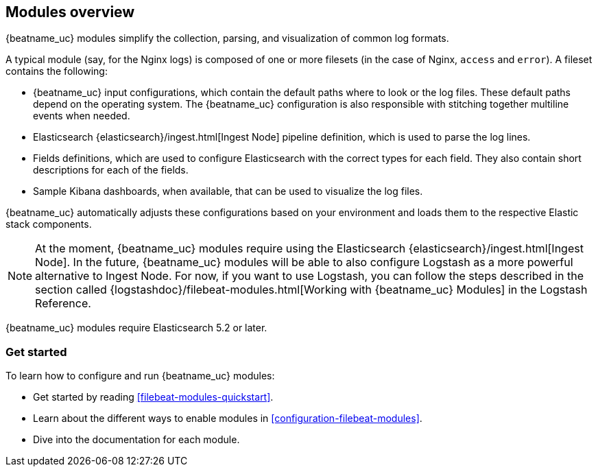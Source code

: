 [[filebeat-modules-overview]]
== Modules overview

{beatname_uc} modules simplify the collection, parsing, and visualization of common
log formats.

A typical module (say, for the Nginx logs) is composed of one or
more filesets (in the case of Nginx, `access` and `error`). A fileset contains
the following:

* {beatname_uc} input configurations, which contain the default paths where to
  look or the log files. These default paths depend on the operating system.
  The {beatname_uc} configuration is also responsible with stitching together
  multiline events when needed.

* Elasticsearch {elasticsearch}/ingest.html[Ingest Node] pipeline definition,
  which is used to parse the log lines.

* Fields definitions, which are used to configure Elasticsearch with the
  correct types for each field. They also contain short descriptions for each
  of the fields.

* Sample Kibana dashboards, when available, that can be used to visualize the
log files.

{beatname_uc} automatically adjusts these configurations based on your environment
and loads them to the respective Elastic stack components.

NOTE: At the moment, {beatname_uc} modules require using the Elasticsearch
{elasticsearch}/ingest.html[Ingest Node]. In the future, {beatname_uc} modules will
be able to also configure Logstash as a more powerful alternative to Ingest
Node. For now, if you want to use Logstash, you can follow the steps described
in the section called
{logstashdoc}/filebeat-modules.html[Working with {beatname_uc} Modules] in the
Logstash Reference.

{beatname_uc} modules require Elasticsearch 5.2 or later.

[float]
=== Get started

To learn how to configure and run {beatname_uc} modules:

* Get started by reading <<filebeat-modules-quickstart>>.
* Learn about the different ways to enable modules in <<configuration-filebeat-modules>>.
* Dive into the documentation for each module.
